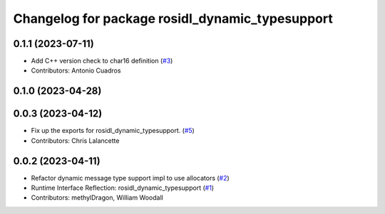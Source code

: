 ^^^^^^^^^^^^^^^^^^^^^^^^^^^^^^^^^^^^^^^^^^^^^^^^
Changelog for package rosidl_dynamic_typesupport
^^^^^^^^^^^^^^^^^^^^^^^^^^^^^^^^^^^^^^^^^^^^^^^^

0.1.1 (2023-07-11)
------------------
* Add C++ version check to char16 definition (`#3 <https://github.com/ros2/rosidl_dynamic_typesupport/issues/3>`_)
* Contributors: Antonio Cuadros

0.1.0 (2023-04-28)
------------------

0.0.3 (2023-04-12)
------------------
* Fix up the exports for rosidl_dynamic_typesupport. (`#5 <https://github.com/ros2/rosidl_dynamic_typesupport/issues/5>`_)
* Contributors: Chris Lalancette

0.0.2 (2023-04-11)
------------------
* Refactor dynamic message type support impl to use allocators (`#2 <https://github.com/ros2/rosidl_dynamic_typesupport/issues/2>`__)
* Runtime Interface Reflection: rosidl_dynamic_typesupport (`#1 <https://github.com/ros2/rosidl_dynamic_typesupport/issues/1>`__)
* Contributors: methylDragon, William Woodall
